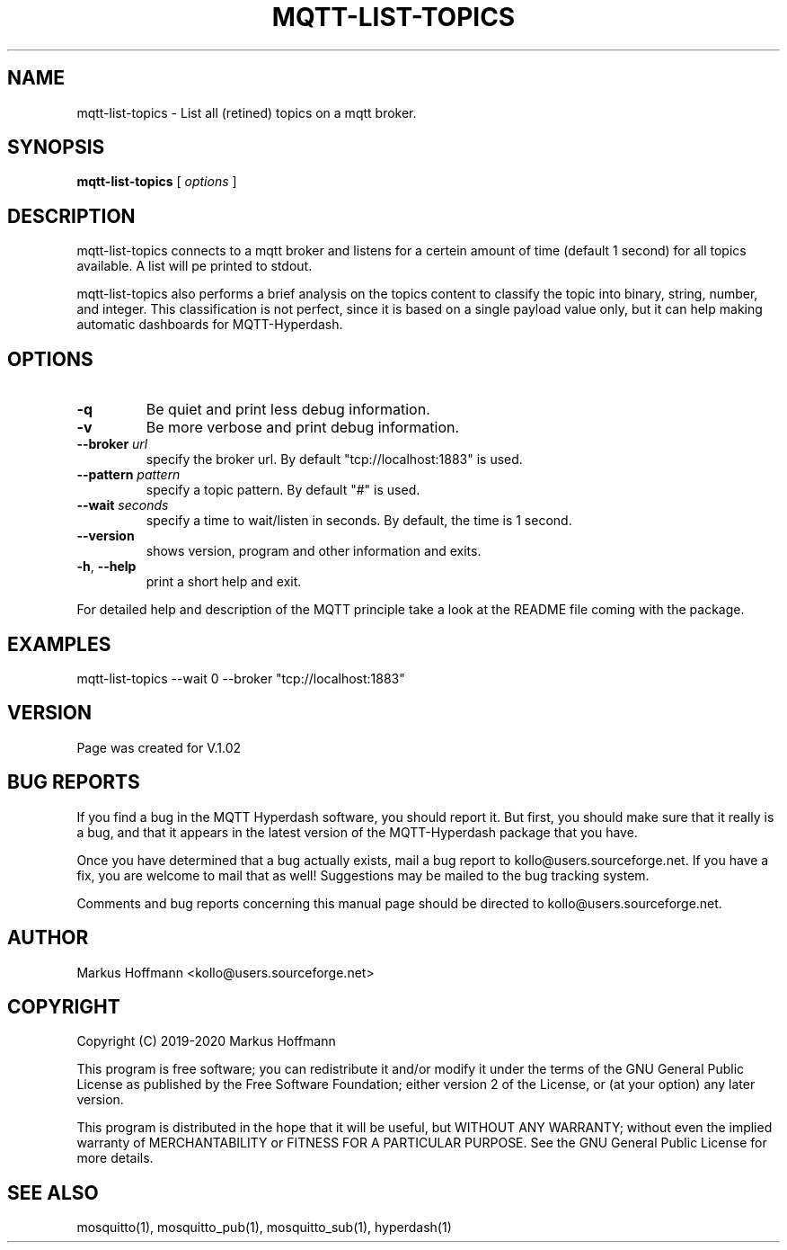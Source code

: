 .TH MQTT-LIST-TOPICS 1 04-Jan-2020 "Version 1.00" "MQTT Hyperdash"
.SH NAME
mqtt-list-topics \- List all (retined) topics on a mqtt broker. 
.SH SYNOPSIS
.B mqtt-list-topics
.RI "[ " options " ] "

.SH DESCRIPTION

mqtt-list-topics connects to a mqtt broker and listens for a 
certein amount of time (default 1 second) for all topics available. A list will
pe printed to stdout. 

mqtt-list-topics also performs a brief analysis on the topics content to 
classify the topic into binary, string, number, and integer. This 
classification is not perfect, since it is based on a single payload value only, 
but it can help making automatic dashboards for MQTT-Hyperdash. 

.SH OPTIONS
.TP
.BR \-q
Be quiet and print less debug information. 
.TP
.BR \-v
Be more verbose and print debug information. 
.TP
.BR \-\-broker " " \fIurl\fR
specify the broker url. By default "tcp://localhost:1883" is used. 
.TP
.BR \-\-pattern " " \fIpattern\fR
specify a topic pattern. By default "#" is used. 
.TP
.BR \-\-wait " " \fIseconds\fR
specify a time to wait/listen in seconds. By default, the time is 1 second. 
.TP
.BR \-\-version
shows version, program and other information and exits.
.TP
.BR \-h ", " \-\-help
print a short help and exit.
.PP
For detailed help and description of the MQTT principle take a 
look at the README file coming with the package. 


.SH EXAMPLES
.nf
mqtt-list-topics --wait 0 --broker "tcp://localhost:1883"
.fi



.SH VERSION
Page was created for V.1.02

.SH BUG REPORTS       

If you find a bug in the MQTT Hyperdash software, you should report it. But
first, you should make sure that it really is a bug, and that it appears in
the latest version of the MQTT-Hyperdash package that you have.

Once you have determined that a bug actually exists, mail a bug report to
kollo@users.sourceforge.net. If you have a fix, you are welcome to mail that
as well! Suggestions may be mailed to the bug tracking system.

Comments and bug reports concerning this manual page should be directed to
kollo@users.sourceforge.net.

.SH AUTHOR
Markus Hoffmann <kollo@users.sourceforge.net>

.SH COPYRIGHT
Copyright (C) 2019-2020 Markus Hoffmann 

This program is free software; you can redistribute it and/or modify it under
the terms of the GNU General Public License as published by the Free Software 
Foundation; either version 2 of the License, or (at your option) any later
version.

This program is distributed in the hope that it will be useful, but WITHOUT ANY
WARRANTY; without even the implied warranty of MERCHANTABILITY or FITNESS FOR A
PARTICULAR PURPOSE. See the GNU General Public License for more details.

.SH SEE ALSO
mosquitto(1), mosquitto_pub(1), mosquitto_sub(1), hyperdash(1)
